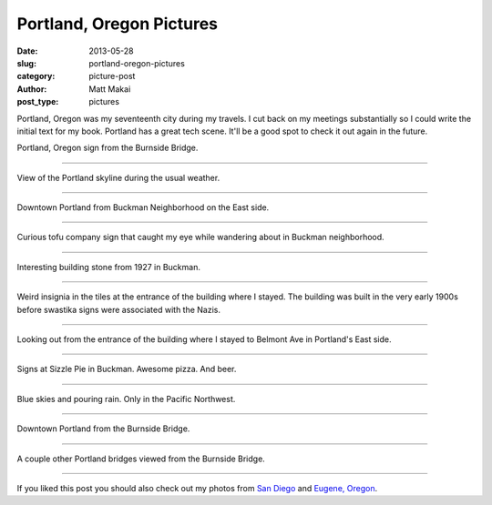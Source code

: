 Portland, Oregon Pictures
=========================

:date: 2013-05-28
:slug: portland-oregon-pictures
:category: picture-post
:author: Matt Makai
:post_type: pictures

Portland, Oregon was my seventeenth city during my travels. I cut back
on my meetings substantially so I could write the initial text for my
book. Portland has a great tech scene. It'll be a good spot to check it out
again in the future.


.. image:: ../img/130528-portland-oregon-photography/portland-oregon.jpg
  :alt: Portland Oregon sign.
  :width: 100%

Portland, Oregon sign from the Burnside Bridge.

----


.. image:: ../img/130528-portland-oregon-photography/portland-skyline.jpg
  :alt: View of Portland during its usual weather patterns.
  :width: 100%

View of the Portland skyline during the usual weather.

----


.. image:: ../img/130528-portland-oregon-photography/portland-from-buckman.jpg
  :alt: Portland from Buckman Neighborhood on the East side.
  :width: 100%

Downtown Portland from Buckman Neighborhood on the East side.

----


.. image:: ../img/130528-portland-oregon-photography/tofu-sign.jpg
  :alt: Tofu sign in Buckman Neighborhood.
  :width: 100%

Curious tofu company sign that caught my eye while wandering about in
Buckman neighborhood.

----


.. image:: ../img/130528-portland-oregon-photography/volunteer-building.jpg
  :alt: Building sign from 1927.
  :width: 100%

Interesting building stone from 1927 in Buckman.

----


.. image:: ../img/130528-portland-oregon-photography/weird-insignia.jpg
  :alt: Weird swastika signs in the building tiles where I stayed.
  :width: 100%

Weird insignia in the tiles at the entrance of the building where I stayed.
The building was built in the very early 1900s before swastika signs were
associated with the Nazis.

----


.. image:: ../img/130528-portland-oregon-photography/building-entrance.jpg
  :alt: Picture from the entrance of building where I stayed looking outward.
  :width: 100%

Looking out from the entrance of the building where I stayed to Belmont
Ave in Portland's East side.

----


.. image:: ../img/130528-portland-oregon-photography/sizzle-pie-signs.jpg
  :alt: Signs at Sizzle Pie in Buckman.
  :width: 100%

Signs at Sizzle Pie in Buckman. Awesome pizza. And beer.

----


.. image:: ../img/130528-portland-oregon-photography/raining-clear.jpg
  :alt: Raining with clear skies.
  :width: 100%

Blue skies and pouring rain. Only in the Pacific Northwest.

----


.. image:: ../img/130528-portland-oregon-photography/portland-from-burnside-bridge.jpg
  :alt: Downtown Portland from the Burnside Bridge.
  :width: 100%

Downtown Portland from the Burnside Bridge.

----


.. image:: ../img/130528-portland-oregon-photography/bridges.jpg
  :alt: Other bridges viewed from Burnside Bridge.
  :width: 100%

A couple other Portland bridges viewed from the Burnside Bridge.

----


If you liked this post you should also check out my photos from
`San Diego </san-diego-scenery.html>`_ and 
`Eugene, Oregon <eugene-oregon-pictures.html>`_.
